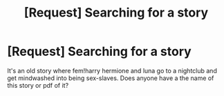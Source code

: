 #+TITLE: [Request] Searching for a story

* [Request] Searching for a story
:PROPERTIES:
:Author: fiftydarkness
:Score: 1
:DateUnix: 1492325498.0
:DateShort: 2017-Apr-16
:FlairText: Request
:END:
It's an old story where fem!harry hermione and luna go to a nightclub and get mindwashed into being sex-slaves. Does anyone have a the name of this story or pdf of it?

